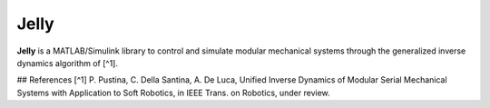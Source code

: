 Jelly
=======

**Jelly** is a MATLAB/Simulink library to control and simulate modular mechanical systems through the generalized inverse dynamics algorithm of [^1]. 


## References
[^1] P. Pustina, C. Della Santina, A. De Luca, Unified Inverse Dynamics of Modular Serial Mechanical Systems with Application to Soft Robotics, in IEEE Trans. on Robotics, under review.

